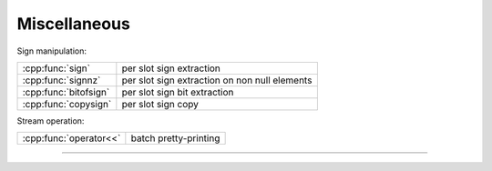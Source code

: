 .. Copyright (c) 2016, Johan Mabille, Sylvain Corlay

   Distributed under the terms of the BSD 3-Clause License.

   The full license is in the file LICENSE, distributed with this software.

.. raw:: html

   <style>
   .rst-content table.docutils {
       width: 100%;
       table-layout: fixed;
   }

   table.docutils .line-block {
       margin-left: 0;
       margin-bottom: 0;
   }

   table.docutils code.literal {
       color: initial;
   }

   code.docutils {
       background: initial;
   }
   </style>


Miscellaneous
=============

Sign manipulation:

+---------------------------------------+----------------------------------------------------+
| :cpp:func:`sign`                      | per slot sign extraction                           |
+---------------------------------------+----------------------------------------------------+
| :cpp:func:`signnz`                    | per slot sign extraction on non null elements      |
+---------------------------------------+----------------------------------------------------+
| :cpp:func:`bitofsign`                 | per slot sign bit extraction                       |
+---------------------------------------+----------------------------------------------------+
| :cpp:func:`copysign`                  | per slot sign copy                                 |
+---------------------------------------+----------------------------------------------------+

Stream operation:

+---------------------------------------+----------------------------------------------------+
| :cpp:func:`operator<<`                | batch pretty-printing                              |
+---------------------------------------+----------------------------------------------------+

----

.. doxygengroup:: batch_miscellaneous
   :project: xsimd
   :content-only:
